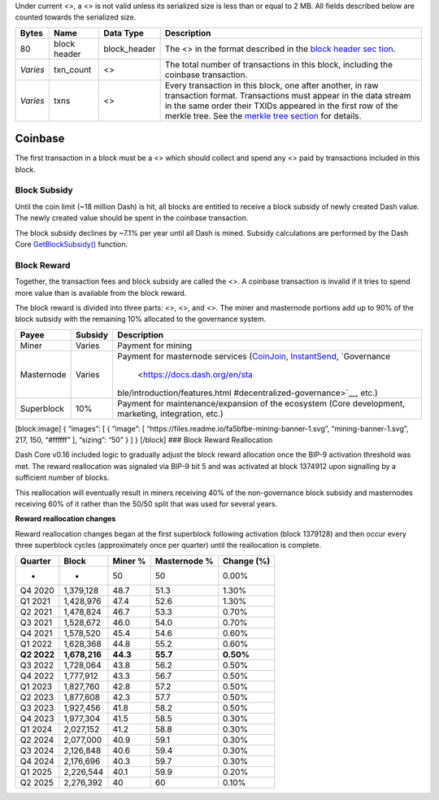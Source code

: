 Under current <>, a <> is not valid unless its serialized size is less
than or equal to 2 MB. All fields described below are counted towards
the serialized size.

+-----------------+-----------------+-----------------+-----------------+
| Bytes           | Name            | Data Type       | Description     |
+=================+=================+=================+=================+
| 80              | block header    | block_header    | The <> in the   |
|                 |                 |                 | format          |
|                 |                 |                 | described in    |
|                 |                 |                 | the `block      |
|                 |                 |                 | header          |
|                 |                 |                 | sec             |
|                 |                 |                 | tion <core-ref- |
|                 |                 |                 | block-chain-blo |
|                 |                 |                 | ck-headers>`__. |
+-----------------+-----------------+-----------------+-----------------+
| *Varies*        | txn_count       | <>              | The total       |
|                 |                 |                 | number of       |
|                 |                 |                 | transactions in |
|                 |                 |                 | this block,     |
|                 |                 |                 | including the   |
|                 |                 |                 | coinbase        |
|                 |                 |                 | transaction.    |
+-----------------+-----------------+-----------------+-----------------+
| *Varies*        | txns            | <>              | Every           |
|                 |                 |                 | transaction in  |
|                 |                 |                 | this block, one |
|                 |                 |                 | after another,  |
|                 |                 |                 | in raw          |
|                 |                 |                 | transaction     |
|                 |                 |                 | format.         |
|                 |                 |                 | Transactions    |
|                 |                 |                 | must appear in  |
|                 |                 |                 | the data stream |
|                 |                 |                 | in the same     |
|                 |                 |                 | order their     |
|                 |                 |                 | TXIDs appeared  |
|                 |                 |                 | in the first    |
|                 |                 |                 | row of the      |
|                 |                 |                 | merkle tree.    |
|                 |                 |                 | See the `merkle |
|                 |                 |                 | tree            |
|                 |                 |                 | section <core-r |
|                 |                 |                 | ef-block-chain- |
|                 |                 |                 | block-headers#m |
|                 |                 |                 | erkle-trees>`__ |
|                 |                 |                 | for details.    |
+-----------------+-----------------+-----------------+-----------------+

Coinbase
========

The first transaction in a block must be a <> which should collect and
spend any <> paid by transactions included in this block.

Block Subsidy
-------------

Until the coin limit (~18 million Dash) is hit, all blocks are entitled
to receive a block subsidy of newly created Dash value. The newly
created value should be spent in the coinbase transaction.

The block subsidy declines by ~7.1% per year until all Dash is mined.
Subsidy calculations are performed by the Dash Core
`GetBlockSubsidy() <https://github.com/dashpay/dash/blob/v0.15.x/src/validation.cpp#L1012>`__
function.

Block Reward
------------

Together, the transaction fees and block subsidy are called the <>. A
coinbase transaction is invalid if it tries to spend more value than is
available from the block reward.

The block reward is divided into three parts: <>, <>, and <>. The miner
and masternode portions add up to 90% of the block subsidy with the
remaining 10% allocated to the governance system.

+--------------+-----------------------+--------------------------------+
| Payee        | Subsidy               | Description                    |
+==============+=======================+================================+
| Miner        | Varies                | Payment for mining             |
+--------------+-----------------------+--------------------------------+
| Masternode   | Varies                | Payment for masternode         |
|              |                       | services                       |
|              |                       | (`CoinJoin <core-guide-        |
|              |                       | dash-features-privatesend>`__, |
|              |                       | `InstantSend <core-guide-      |
|              |                       | dash-features-instantsend>`__, |
|              |                       | `Governance                    |
|              |                       |  <https://docs.dash.org/en/sta |
|              |                       | ble/introduction/features.html |
|              |                       | #decentralized-governance>`__, |
|              |                       | etc.)                          |
+--------------+-----------------------+--------------------------------+
| Superblock   | 10%                   | Payment for                    |
|              |                       | maintenance/expansion of the   |
|              |                       | ecosystem (Core development,   |
|              |                       | marketing, integration, etc.)  |
+--------------+-----------------------+--------------------------------+

[block:image] { “images”: [ { “image”: [
“https://files.readme.io/fa5bfbe-mining-banner-1.svg”,
“mining-banner-1.svg”, 217, 150, “#ffffff” ], “sizing”: “50” } ] }
[/block] ### Block Reward Reallocation

Dash Core v0.16 included logic to gradually adjust the block reward
allocation once the BIP-9 activation threshold was met. The reward
reallocation was signaled via BIP-9 bit 5 and was activated at block
1374912 upon signalling by a sufficient number of blocks.

This reallocation will eventually result in miners receiving 40% of the
non-governance block subsidy and masternodes receiving 60% of it rather
than the 50/50 split that was used for several years.

**Reward reallocation changes**

Reward reallocation changes began at the first superblock following
activation (block 1379128) and then occur every three superblock cycles
(approximately once per quarter) until the reallocation is complete.

=========== ============= ======== ============ ==========
Quarter     Block         Miner %  Masternode % Change (%)
=========== ============= ======== ============ ==========
-           -             50       50           0.00%
Q4 2020     1,379,128     48.7     51.3         1.30%
Q1 2021     1,428,976     47.4     52.6         1.30%
Q2 2021     1,478,824     46.7     53.3         0.70%
Q3 2021     1,528,672     46.0     54.0         0.70%
Q4 2021     1,578,520     45.4     54.6         0.60%
Q1 2022     1,628,368     44.8     55.2         0.60%
**Q2 2022** **1,678,216** **44.3** **55.7**     **0.50%**
Q3 2022     1,728,064     43.8     56.2         0.50%
Q4 2022     1,777,912     43.3     56.7         0.50%
Q1 2023     1,827,760     42.8     57.2         0.50%
Q2 2023     1,877,608     42.3     57.7         0.50%
Q3 2023     1,927,456     41.8     58.2         0.50%
Q4 2023     1,977,304     41.5     58.5         0.30%
Q1 2024     2,027,152     41.2     58.8         0.30%
Q2 2024     2,077,000     40.9     59.1         0.30%
Q3 2024     2,126,848     40.6     59.4         0.30%
Q4 2024     2,176,696     40.3     59.7         0.30%
Q1 2025     2,226,544     40.1     59.9         0.20%
Q2 2025     2,276,392     40       60           0.10%
=========== ============= ======== ============ ==========
